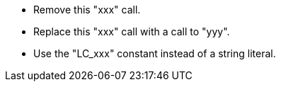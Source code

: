 * Remove this "xxx" call.
* Replace this "xxx" call with a call to "yyy".
* Use the "LC_xxx" constant instead of a string literal.